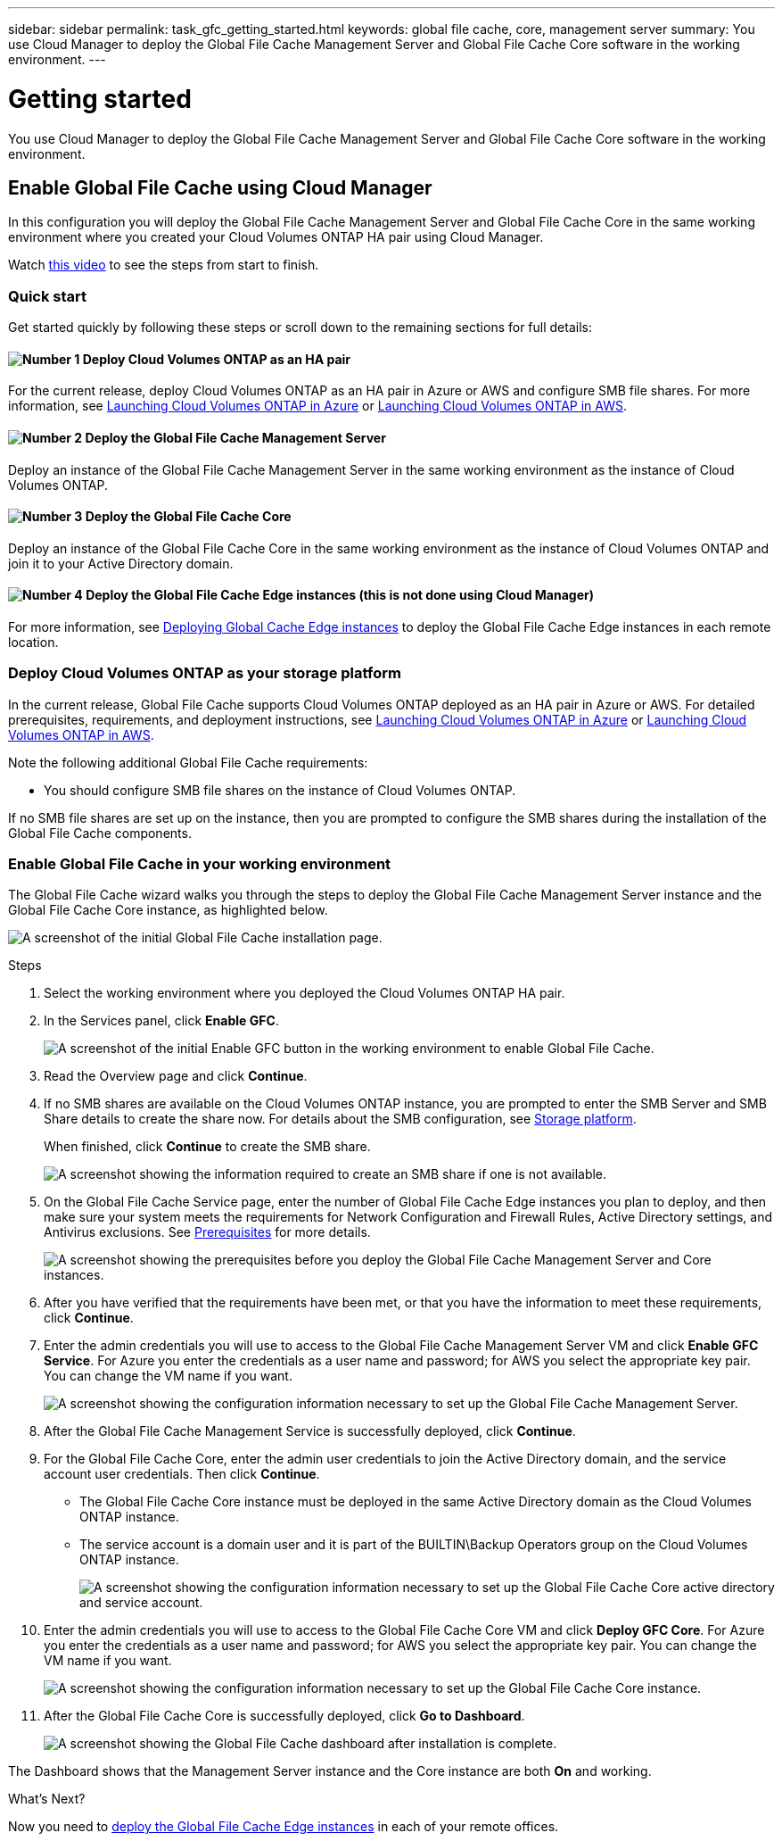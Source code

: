---
sidebar: sidebar
permalink: task_gfc_getting_started.html
keywords: global file cache, core, management server
summary: You use Cloud Manager to deploy the Global File Cache Management Server and Global File Cache Core software in the working environment.
---

= Getting started
:hardbreaks:
:nofooter:
:icons: font
:linkattrs:
:imagesdir: ./media/

//
// This file was created with NDAC Version 0.9 (July 10, 2020)
//
// 2020-07-29 10:32:33.407996
//

[.lead]
You use Cloud Manager to deploy the Global File Cache Management Server and Global File Cache Core software in the working environment.

== Enable Global File Cache using Cloud Manager

In this configuration you will deploy the Global File Cache Management Server and Global File Cache Core in the same working environment where you created your Cloud Volumes ONTAP HA pair using Cloud Manager.

Watch link:https://www.youtube.com/watch?v=TGIQVssr43A[this video] to see the steps from start to finish.

=== Quick start

Get started quickly by following these steps or scroll down to the remaining sections for full details:

==== image:number1.png[Number 1] Deploy Cloud Volumes ONTAP as an HA pair

[role="quick-margin-para"]
For the current release, deploy Cloud Volumes ONTAP as an HA pair in Azure or AWS and configure SMB file shares. For more information, see link:task_deploying_otc_azure.html[Launching Cloud Volumes ONTAP in Azure^] or link:task_deploying_otc_aws.html[Launching Cloud Volumes ONTAP in AWS^].

==== image:number2.png[Number 2] Deploy the Global File Cache Management Server

[role="quick-margin-para"]
Deploy an instance of the Global File Cache Management Server in the same working environment as the instance of Cloud Volumes ONTAP.

==== image:number3.png[Number 3] Deploy the Global File Cache Core

[role="quick-margin-para"]
Deploy an instance of the Global File Cache Core in the same working environment as the instance of Cloud Volumes ONTAP and join it to your Active Directory domain.

==== image:number4.png[Number 4] Deploy the Global File Cache Edge instances (this is not done using Cloud Manager)

[role="quick-margin-para"]
For more information, see link:task_deploy_gfc_edge_instances.html[Deploying Global Cache Edge instances] to deploy the Global File Cache Edge instances in each remote location.

=== Deploy Cloud Volumes ONTAP as your storage platform

In the current release,  Global File Cache supports Cloud Volumes ONTAP deployed as an HA pair in Azure or AWS.  For detailed prerequisites, requirements, and deployment instructions, see link:task_deploying_otc_azure.html[Launching Cloud Volumes ONTAP in Azure^] or link:task_deploying_otc_aws.html[Launching Cloud Volumes ONTAP in AWS^].

Note the following additional Global File Cache requirements:

* You should configure SMB file shares on the instance of Cloud Volumes ONTAP.

If no SMB file shares are set up on the instance, then you are prompted to configure the SMB shares during the installation of the Global File Cache components.

=== Enable Global File Cache in your working environment

The Global File Cache wizard walks you through the steps to deploy the Global File Cache Management Server instance and the Global File Cache Core instance, as highlighted below.

image:screenshot_gfc_install1.png[A screenshot of the initial Global File Cache installation page.]

.Steps

. Select the working environment where you deployed the Cloud Volumes ONTAP HA pair.

. In the Services panel, click *Enable GFC*.
+
image:screenshot_gfc_install2.png[A screenshot of the initial Enable GFC button in the working environment to enable Global File Cache.]

. Read the Overview page and click *Continue*.

. If no SMB shares are available on the Cloud Volumes ONTAP instance, you are prompted to enter the SMB Server and SMB Share details to create the share now. For details about the SMB configuration, see link:concept_before_you_begin_to_deploy_gfc.html#storage-platform-volumes[Storage platform].
+
When finished, click *Continue* to create the SMB share.
+
image:screenshot_gfc_install3.png[A screenshot showing the information required to create an SMB share if one is not available.]

. On the Global File Cache Service page, enter the number of Global File Cache Edge instances you plan to deploy, and then make sure your system meets the requirements for Network Configuration and Firewall Rules, Active Directory settings, and Antivirus exclusions.  See link:concept_before_you_begin_to_deploy_gfc.html#prerequisites[Prerequisites] for more details.
+
image:screenshot_gfc_install4.png[A screenshot showing the prerequisites before you deploy the Global File Cache Management Server and Core instances.]

. After you have verified that the requirements have been met, or that you have the information to meet these requirements, click *Continue*.

. Enter the admin credentials you will use to access to the Global File Cache Management Server VM and click *Enable GFC Service*. For Azure you enter the credentials as a user name and password; for AWS you select the appropriate key pair. You can change the VM name if you want.
+
image:screenshot_gfc_install5.png[A screenshot showing the configuration information necessary to set up the Global File Cache Management Server.]

. After the Global File Cache Management Service is successfully deployed, click *Continue*.

. For the Global File Cache Core, enter the admin user credentials to join the Active Directory domain, and the service account user credentials. Then click *Continue*.
+
* The Global File Cache Core instance must be deployed in the same Active Directory domain as the Cloud Volumes ONTAP instance.
* The service account is a domain user and it is part of the BUILTIN\Backup Operators group on the Cloud Volumes ONTAP instance.
+
image:screenshot_gfc_install6.png[A screenshot showing the configuration information necessary to set up the Global File Cache Core active directory and service account.]

. Enter the admin credentials you will use to access to the Global File Cache Core VM and click *Deploy GFC Core*. For Azure you enter the credentials as a user name and password; for AWS you select the appropriate key pair. You can change the VM name if you want.
+
image:screenshot_gfc_install7.png[A screenshot showing the configuration information necessary to set up the Global File Cache Core instance.]

. After the Global File Cache Core is successfully deployed, click *Go to Dashboard*.
+
image:screenshot_gfc_install8.png[A screenshot showing the Global File Cache dashboard after installation is complete.]

The Dashboard shows that the Management Server instance and the Core instance are both *On* and working.

.What’s Next?

Now you need to link:download_gfc_resources.html[deploy the Global File Cache Edge instances] in each of your remote offices.

